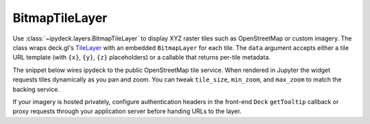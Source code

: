 BitmapTileLayer
===============

Use :class:`~ipydeck.layers.BitmapTileLayer` to display XYZ raster tiles such as
OpenStreetMap or custom imagery. The class wraps deck.gl's `TileLayer
<https://deck.gl/docs/api-reference/geo-layers/tile-layer>`_ with an embedded
``BitmapLayer`` for each tile. The ``data`` argument accepts either a tile URL
template (with ``{x}``, ``{y}``, ``{z}`` placeholders) or a callable that returns
per-tile metadata.

The snippet below wires ipydeck to the public OpenStreetMap tile service. When
rendered in Jupyter the widget requests tiles dynamically as you pan and zoom.
You can tweak ``tile_size``, ``min_zoom``, and ``max_zoom`` to match the backing
service.

.. jupyter-execute::

   from ipydeck import Deck, ViewState
   from ipydeck.layers import BitmapTileLayer

   tiles = BitmapTileLayer(
       data="https://tile.openstreetmap.org/{z}/{x}/{y}.png",
       tile_size=256,
       min_zoom=0,
       max_zoom=19,
   )

   Deck(
       layers=[tiles],
       initial_view_state=ViewState(latitude=37.7749, longitude=-122.4194, zoom=9),
   )

If your imagery is hosted privately, configure authentication headers in the
front-end ``Deck`` ``getTooltip`` callback or proxy requests through your
application server before handing URLs to the layer.
